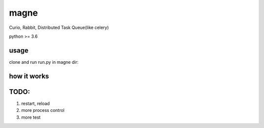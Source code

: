 magne
=======

Curio, Rabbit, Distributed Task Queue(like celery)

python >= 3.6

usage
------

clone and run run.py in magne dir:

.. code-blocl::

    python3.6 magne/run.py


how it works
--------------


TODO:
------

1. restart, reload
2. more process control
3. more test

